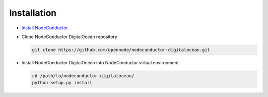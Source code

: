 Installation
------------

* `Install NodeConductor <http://nodeconductor.readthedocs.org/en/latest/guide/intro.html#installation-from-source>`_

* Clone NodeConductor DigitalOcean repository

  .. code-block:: bash

    git clone https://github.com/opennode/nodeconductor-digitalocean.git

* Install NodeConductor DigitalOcean into NodeConductor virtual environment

  .. code-block:: bash

    cd /path/to/nodeconductor-digitalocean/
    python setup.py install

